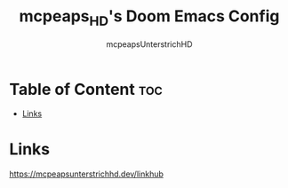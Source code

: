 #+title: mcpeaps_HD's Doom Emacs Config
#+author: mcpeapsUnterstrichHD
#+description: my personal Doom Emacs Config
#+startup: showeverything
#+options: toc:2

* Table of Content :toc:
- [[#links][Links]]

* Links
https://mcpeapsunterstrichhd.dev/linkhub

